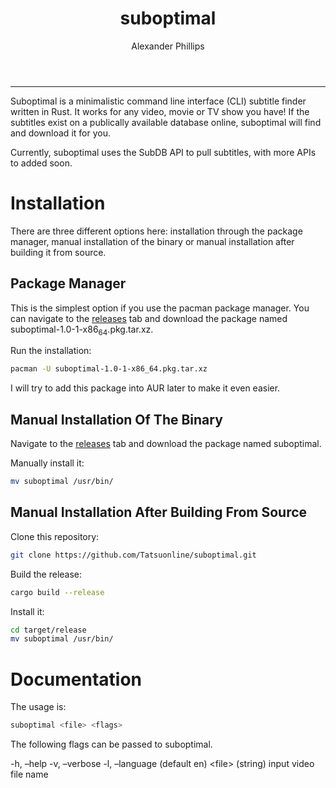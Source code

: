 #+TITLE: suboptimal 
#+AUTHOR: Alexander Phillips
#+EMAIL: mail@alexanderphillips.net
-----

Suboptimal is a minimalistic command line interface (CLI) subtitle finder written in Rust. It works for any video, movie or TV show you have! If the subtitles exist on a publically available database online, suboptimal will find and download it for you.

Currently, suboptimal uses the SubDB API to pull subtitles, with more APIs to added soon.

* Installation

There are three different options here: installation through the package manager, manual installation of the binary or manual installation after building it from source.

** Package Manager

This is the simplest option if you use the pacman package manager. You can navigate to the [[https://github.com/Tatsuonline/suboptimal/releases][releases]] tab and download the package named suboptimal-1.0-1-x86_64.pkg.tar.xz.

Run the installation:

#+BEGIN_SRC bash
pacman -U suboptimal-1.0-1-x86_64.pkg.tar.xz
#+END_SRC

I will try to add this package into AUR later to make it even easier.

** Manual Installation Of The Binary

Navigate to the [[https://github.com/Tatsuonline/suboptimal/releases][releases]] tab and download the package named suboptimal.

Manually install it:

#+BEGIN_SRC bash
mv suboptimal /usr/bin/
#+END_SRC

** Manual Installation After Building From Source

Clone this repository:

#+BEGIN_SRC bash
git clone https://github.com/Tatsuonline/suboptimal.git
#+END_SRC

Build the release:

#+BEGIN_SRC bash
cargo build --release
#+END_SRC

Install it:

#+BEGIN_SRC bash
cd target/release
mv suboptimal /usr/bin/
#+END_SRC

* Documentation

The usage is:

#+BEGIN_SRC bash
suboptimal <file> <flags>
#+END_SRC

The following flags can be passed to suboptimal.

  -h, --help
  -v, --verbose
  -l, --language (default en)
  <file> (string) input video file name

